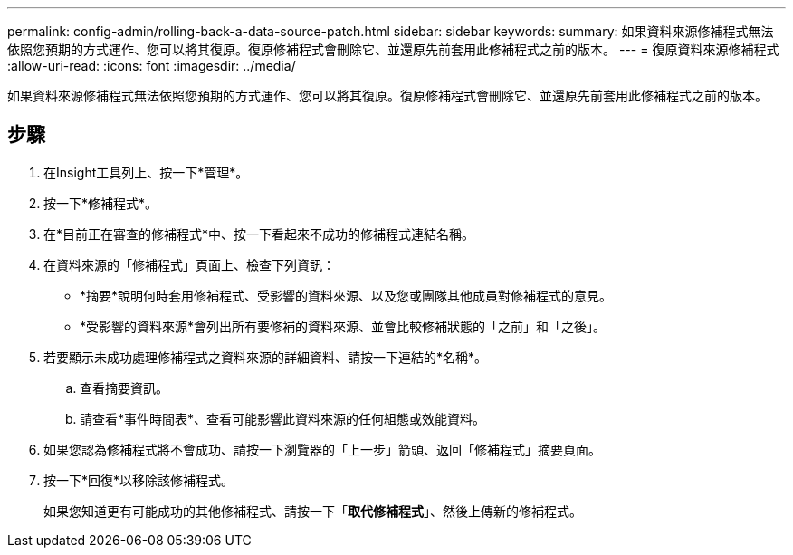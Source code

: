 ---
permalink: config-admin/rolling-back-a-data-source-patch.html 
sidebar: sidebar 
keywords:  
summary: 如果資料來源修補程式無法依照您預期的方式運作、您可以將其復原。復原修補程式會刪除它、並還原先前套用此修補程式之前的版本。 
---
= 復原資料來源修補程式
:allow-uri-read: 
:icons: font
:imagesdir: ../media/


[role="lead"]
如果資料來源修補程式無法依照您預期的方式運作、您可以將其復原。復原修補程式會刪除它、並還原先前套用此修補程式之前的版本。



== 步驟

. 在Insight工具列上、按一下*管理*。
. 按一下*修補程式*。
. 在*目前正在審查的修補程式*中、按一下看起來不成功的修補程式連結名稱。
. 在資料來源的「修補程式」頁面上、檢查下列資訊：
+
** *摘要*說明何時套用修補程式、受影響的資料來源、以及您或團隊其他成員對修補程式的意見。
** *受影響的資料來源*會列出所有要修補的資料來源、並會比較修補狀態的「之前」和「之後」。


. 若要顯示未成功處理修補程式之資料來源的詳細資料、請按一下連結的*名稱*。
+
.. 查看摘要資訊。
.. 請查看*事件時間表*、查看可能影響此資料來源的任何組態或效能資料。


. 如果您認為修補程式將不會成功、請按一下瀏覽器的「上一步」箭頭、返回「修補程式」摘要頁面。
. 按一下*回復*以移除該修補程式。
+
如果您知道更有可能成功的其他修補程式、請按一下「*取代修補程式*」、然後上傳新的修補程式。


